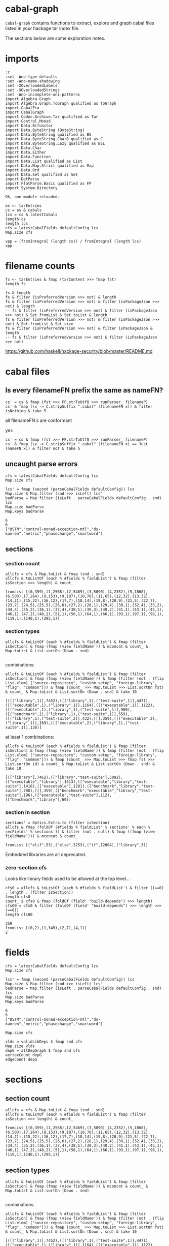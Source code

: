* cabal-graph

[[https://hackage.haskell.org/package/cabal-fix][https://img.shields.io/hackage/v/cabal-graph.svg]]
[[https://github.com/tonyday567/cabal-fix/actions?query=workflow%3Ahaskell-ci][https://github.com/tonyday567/cabal-graph/workflows/haskell-ci/badge.svg]]

~cabal-graph~ contains functions to extract, explore and graph cabal files listed in your hackage tar index file.

The sections below are some exploration notes.

* imports
#+begin_src haskell-ng :results output :exports both
:r
:set -Wno-type-defaults
:set -Wno-name-shadowing
:set -XOverloadedLabels
:set -XOverloadedStrings
:set -Wno-incomplete-uni-patterns
import Algebra.Graph
import Algebra.Graph.ToGraph qualified as ToGraph
import CabalFix
import CabalGraph
import Codec.Archive.Tar qualified as Tar
import Control.Monad
import Data.Bifunctor
import Data.ByteString (ByteString)
import Data.ByteString qualified as BS
import Data.ByteString.Char8 qualified as C
import Data.ByteString.Lazy qualified as BSL
import Data.Char
import Data.Either
import Data.Function
import Data.List qualified as List
import Data.Map.Strict qualified as Map
import Data.Ord
import Data.Set qualified as Set
import DotParse
import FlatParse.Basic qualified as FP
import System.Directory
#+end_src

#+RESULTS:
: Ok, one module reloaded.

#+begin_src haskell-ng :results output
es <- tarEntries
cs = es & cabals
lcs = cs & latestCabals
length cs
length lcs
cfs = latestCabalFields defaultConfig lcs
Map.size cfs
#+end_src

#+RESULTS:
: 145265
: 18315
: 18309


#+begin_src haskell-ng :results output
vpp = (fromIntegral (length cs)) / fromIntegral (length lcs)
vpp
#+end_src

#+RESULTS:
: 7.931476931476931

* filename counts

#+begin_src haskell-ng :results output
fs <- tarEntries & fmap (tarContent >>> fmap fst)
length fs
#+end_src

#+begin_src haskell-ng :results output
fs & length
fs & filter (isPreferredVersion >>> not) & length
fs & filter (isPreferredVersion >>> not) & filter (isPackageJson >>> not) & length
-- fs & filter (isPreferredVersion >>> not) & filter (isPackageJson >>> not) & Set.fromList & Set.toList & length
fs & filter (isPreferredVersion >>> not) & filter (isPackageJson >>> not) & Set.fromList & Set.size
fs & filter (isPreferredVersion >>> not) & filter isPackageJson & length
-- fs & filter (isPreferredVersion >>> not) & filter (isPackageJson >>> not)
#+end_src

#+RESULTS:
: 339002
: 335399
: 190134
: 145265
: 145265

https://github.com/haskell/hackage-security/blob/master/README.md

* cabal files

** Is every filenameFN prefix the same as nameFN?


#+begin_src haskell-ng :results output
cs' = cs & fmap (fst >>> FP.strToUtf8 >>> runParser_ filenameP)
cs' & fmap (\x -> C.stripSuffix ".cabal" (filenameFN x)) & filter isNothing & take 5
#+end_src

#+RESULTS:
: []

all filenameFN s are conformant

yes

#+begin_src haskell-ng :results output
cs' = cs & fmap (fst >>> FP.strToUtf8 >>> runParser_ filenameP)
cs' & fmap (\x -> C.stripSuffix ".cabal" (filenameFN x) == Just (nameFN x)) & filter not & take 5
#+end_src

#+RESULTS:
: []

** uncaught parse errors

#+begin_src haskell-ng :results output
cfs = latestCabalFields defaultConfig lcs
Map.size cfs
#+end_src

#+begin_src haskell-ng :results output :exports both
lcs' = fmap (second (parseCabalFields defaultConfig)) lcs
Map.size $ Map.filter (snd >>> isLeft) lcs'
badParse = Map.filter (isLeft . parseCabalFields defaultConfig . snd) lcs
Map.size badParse
Map.keys badParse
#+end_src

#+RESULTS:
: 6
: 6
: ["DSTM","control-monad-exception-mtl","ds-kanren","metric","phasechange","smartword"]

** sections

*** section count

#+begin_src haskell-ng :results output :exports both
allcfs = cfs & Map.toList & fmap (snd . snd)
allcfs & toListOf (each % #fields % fieldList') & fmap (filter isSection >>> length) & count_
#+end_src

#+RESULTS:
: fromList [(0,359),(1,2568),(2,5469),(3,5090),(4,2352),(5,1068),(6,503),(7,264),(8,153),(9,107),(10,70),(11,65),(12,32),(13,32),(14,21),(15,22),(16,12),(17,7),(18,14),(19,8),(20,9),(21,5),(22,7),(23,7),(24,5),(25,5),(26,6),(27,2),(28,1),(29,4),(30,1),(32,4),(33,2),(34,4),(35,2),(36,1),(37,4),(38,1),(39,3),(40,2),(41,1),(43,1),(45,1),(46,1),(47,2),(48,2),(51,1),(56,1),(64,1),(66,1),(93,1),(97,1),(98,1),(119,1),(140,1),(295,1)]

*** section types

#+begin_src haskell-ng
allcfs & toListOf (each % #fields % fieldList') & fmap (filter isSection) & fmap (fmap (view fieldName')) & mconcat & count_ & Map.toList & List.sortOn (Down . snd)

#+end_src

#+RESULTS:
: [("library",16830),("source-repository",14471),("test-suite",9383),("executable",7547),("flag",4469),("common",3234),("benchmark",1337),("custom-setup",346),("foreign-library",6)]

combinations:

#+begin_src haskell-ng :results output :exports both
allcfs & toListOf (each % #fields % fieldList') & fmap (filter isSection) & fmap (fmap (view fieldName')) & fmap (filter (not . (flip List.elem) ["source-repository", "custom-setup", "foreign-library", "flag", "common"])) & fmap (count_ >>> Map.toList >>> List.sortOn fst) & count_ & Map.toList & List.sortOn (Down . snd) & take 10
#+end_src

#+RESULTS:
: [([("library",1)],7452),([("library",1),("test-suite",1)],4471),([("executable",1),("library",1)],1164),([("executable",1)],1122),([("executable",1),("library",1),("test-suite",1)],980),([("benchmark",1),("library",1),("test-suite",1)],559),([("library",1),("test-suite",2)],432),([],359),([("executable",2),("library",1)],169),([("executable",2),("library",1),("test-suite",1)],138)]

at least 1 combinations:

#+begin_src haskell-ng :results output :exports both
allcfs & toListOf (each % #fields % fieldList') & fmap (filter isSection) & fmap (fmap (view fieldName')) & fmap (filter (not . (flip List.elem) ["source-repository", "custom-setup", "foreign-library", "flag", "common"])) & fmap (count_ >>> Map.toList >>> fmap fst >>> List.sortOn id) & count_ & Map.toList & List.sortOn (Down . snd) & take 10
#+end_src

#+RESULTS:
: [(["library"],7462),(["library","test-suite"],5092),(["executable","library"],1513),(["executable","library","test-suite"],1416),(["executable"],1281),(["benchmark","library","test-suite"],788),([],359),(["benchmark","executable","library","test-suite"],196),(["executable","test-suite"],112),(["benchmark","library"],60)]

*** section in section

#+begin_src haskell-ng :results output :exports both
sections' = Optics.Extra.to (filter isSection)
allcfs & fmap (foldOf (#fields % fieldList' % sections' % each % secFields' % sections')) & filter (not . null) & fmap ((fmap (view fieldName'))) & mconcat & count_
#+end_src

#+RESULTS:
: fromList [("elif",53),("else",3253),("if",12004),("library",3)]

Embedded libraries are all deprecated.

*** zero-section cfs

Looks like library fields used to be allowed at the top level...

#+begin_src haskell-ng :results output :exports both
cfs0 = allcfs & toListOf (each % #fields % fieldList') & filter ((==0) . length . (filter isSection))
length cfs0
count_ $ cfs0 & fmap (foldOf (field' "build-depends") >>> length)
cfs00 = cfs0 & filter (foldOf (field' "build-depends") >>> length >>> (==0))
length cfs00
#+end_src

#+RESULTS:
: 359
: fromList [(0,2),(1,349),(2,7),(4,1)]
: 2

* fields

#+begin_src haskell-ng :results output
cfs = latestCabalFields defaultConfig lcs
Map.size cfs
#+end_src

#+RESULTS:
: 18309

#+begin_src haskell-ng :results output :exports both
lcs' = fmap (second (parseCabalFields defaultConfig)) lcs
Map.size $ Map.filter (snd >>> isLeft) lcs'
badParse = Map.filter (isLeft . parseCabalFields defaultConfig . snd) lcs
Map.size badParse
Map.keys badParse
#+end_src

#+RESULTS:
: 6
: 6
: ["DSTM","control-monad-exception-mtl","ds-kanren","metric","phasechange","smartword"]

#+begin_src haskell-ng :results output
Map.size cfs
#+end_src

#+RESULTS:
: 18309

#+begin_src haskell-ng :results output
vlds = validLibDeps $ fmap snd cfs
Map.size vlds
depG = allDepGraph $ fmap snd cfs
vertexCount depG
edgeCount depG
#+end_src

#+RESULTS:
: 16191
: 16269
: 112573

* sections
** section count

#+begin_src haskell-ng :results output :exports both
allcfs = cfs & Map.toList & fmap (snd . snd)
allcfs & toListOf (each % #fields % fieldList') & fmap (filter isSection >>> length) & count_
#+end_src

#+RESULTS:
: fromList [(0,359),(1,2568),(2,5469),(3,5090),(4,2352),(5,1068),(6,503),(7,264),(8,153),(9,107),(10,70),(11,65),(12,32),(13,32),(14,21),(15,22),(16,12),(17,7),(18,14),(19,8),(20,9),(21,5),(22,7),(23,7),(24,5),(25,5),(26,6),(27,2),(28,1),(29,4),(30,1),(32,4),(33,2),(34,4),(35,2),(36,1),(37,4),(38,1),(39,3),(40,2),(41,1),(43,1),(45,1),(46,1),(47,2),(48,2),(51,1),(56,1),(64,1),(66,1),(93,1),(97,1),(98,1),(119,1),(140,1),(295,1)]

** section types

#+begin_src haskell-ng
allcfs & toListOf (each % #fields % fieldList') & fmap (filter isSection) & fmap (fmap (view fieldName')) & mconcat & count_ & Map.toList & List.sortOn (Down . snd)

#+end_src

#+RESULTS:
: [("library",16830),("source-repository",14471),("test-suite",9383),("executable",7547),("flag",4469),("common",3234),("benchmark",1337),("custom-setup",346),("foreign-library",6)]

combinations:

#+begin_src haskell-ng :results output :exports both
allcfs & toListOf (each % #fields % fieldList') & fmap (filter isSection) & fmap (fmap (view fieldName')) & fmap (filter (not . (flip List.elem) ["source-repository", "custom-setup", "foreign-library", "flag", "common"])) & fmap (count_ >>> Map.toList >>> List.sortOn fst) & count_ & Map.toList & List.sortOn (Down . snd) & take 10
#+end_src

#+RESULTS:
: [([("library",1)],7452),([("library",1),("test-suite",1)],4471),([("executable",1),("library",1)],1164),([("executable",1)],1122),([("executable",1),("library",1),("test-suite",1)],980),([("benchmark",1),("library",1),("test-suite",1)],559),([("library",1),("test-suite",2)],432),([],359),([("executable",2),("library",1)],169),([("executable",2),("library",1),("test-suite",1)],138)]

at least 1 combinations:

#+begin_src haskell-ng :results output :exports both
allcfs & toListOf (each % #fields % fieldList') & fmap (filter isSection) & fmap (fmap (view fieldName')) & fmap (filter (not . (flip List.elem) ["source-repository", "custom-setup", "foreign-library", "flag", "common"])) & fmap (count_ >>> Map.toList >>> fmap fst >>> List.sortOn id) & count_ & Map.toList & List.sortOn (Down . snd) & take 10
#+end_src

#+RESULTS:
: [(["library"],7462),(["library","test-suite"],5092),(["executable","library"],1513),(["executable","library","test-suite"],1416),(["executable"],1281),(["benchmark","library","test-suite"],788),([],359),(["benchmark","executable","library","test-suite"],196),(["executable","test-suite"],112),(["benchmark","library"],60)]

** section in section

#+begin_src haskell-ng :results output :exports both
sections' = Optics.Extra.to (filter isSection)
allcfs & fmap (foldOf (#fields % fieldList' % sections' % each % secFields' % sections')) & filter (not . null) & fmap ((fmap (view fieldName'))) & mconcat & count_
#+end_src

#+RESULTS:
: fromList [("elif",53),("else",3253),("if",12004),("library",3)]

Embedded libraries are all deprecated.

** zero-section

Looks like library fields used to be allowed at the top level...

#+begin_src haskell-ng :results output :exports both
cfs0 = allcfs & toListOf (each % #fields % fieldList') & filter ((==0) . length . (filter isSection))
length cfs0
count_ $ cfs0 & fmap (foldOf (field' "build-depends") >>> length)
cfs00 = cfs0 & filter (foldOf (field' "build-depends") >>> length >>> (==0))
length cfs00
#+end_src

#+RESULTS:
: 359
: fromList [(0,2),(1,349),(2,7),(4,1)]
: 2

* dependencies
** Dependency counts

package dependency count:

#+begin_src haskell-ng :results output :exports both
cfs & fmap (snd >>> libDeps >>> fmap dep >>> List.nub >>> length) & Map.toList & List.sortOn (Down . snd) & take 20
#+end_src

#+RESULTS:
: [("acme-everything",7533),("yesod-platform",132),("planet-mitchell",109),("haskell-language-server",81),("cachix",77),("btc-lsp",71),("pandoc",71),("freckle-app",70),("too-many-cells",70),("ghcide",65),("sprinkles",65),("pantry-tmp",64),("NGLess",60),("project-m36",59),("stack",59),("espial",58),("hermes",58),("taffybar",57),("futhark",56),("purescript",56)]

dependency count:

#+begin_src haskell-ng :results output :exports both
cfs & fmap (snd >>> libDeps >>> fmap dep >>> List.nub) & Map.toList & fmap snd & mconcat & count_ & Map.toList & List.sortOn (snd >>> Down) & take 40
#+end_src

#+RESULTS:
: [("base",15283),("bytestring",5653),("text",5282),("containers",4992),("mtl",3602),("transformers",3181),("aeson",2163),("time",2064),("vector",1888),("directory",1658),("filepath",1588),("template-haskell",1554),("unordered-containers",1441),("deepseq",1307),("lens",1233),("hashable",973),("binary",960),("array",923),("exceptions",910),("process",880),("stm",869),("random",848),("http-types",840),("attoparsec",811),("network",782),("parsec",766),("data-default",662),("QuickCheck",621),("http-client",535),("conduit",520),("primitive",505),("async",492),("split",477),("ghc-prim",463),("scientific",443),("monad-control",427),("semigroups",420),("wai",415),("resourcet",410),("unix",407)]

** algebraic-graphs


Creating a graph of all dependencies:

#+begin_src haskell-ng :results output
vlds = validLibDeps $ fmap snd cfs
Map.size vlds
depG = allDepGraph $ fmap snd cfs
vertexCount depG
edgeCount depG
#+end_src

#+RESULTS:
: 16191
: 16269
: 112573

=text= package dependency example

#+begin_src haskell-ng
supers = upstreams "text" depG <> Set.singleton "text"
superG = induce (`elem` (Data.Foldable.toList supers)) depG
#+end_src

#+RESULTS:

#+begin_src haskell-ng :results output :exports both
supers
#+end_src

#+RESULTS:
: fromList ["array","binary","bytestring","deepseq","ghc-prim","template-haskell","text"]


#+begin_src haskell-ng :file other/textdeps.svg :results output graphics file :exports results
 baseGraph = defaultGraph & attL GraphType (ID "size") .~ Just (IDQuoted "5!") & attL NodeType (ID "shape") .~ Just (ID "box") & attL NodeType (ID "height") .~ Just (ID 2) & gattL (ID "rankdir") .~ Just (IDQuoted "TB")
 g = toDotGraphWith Directed baseGraph superG
 processDotWith Directed ["-Tsvg", "-oother/textdeps.svg"] (dotPrint defaultDotConfig g)
 BS.writeFile "other/textdeps.dot" (dotPrint defaultDotConfig g)
 #+end_src

#+RESULTS:
[[file:other/textdeps.svg]]

** version ranges

#+begin_src haskell-ng :results output
mVersions = Map.fromListWith (<>) $ ((\x -> (nameFN x, (:[]) $ ((simpleParsecBS :: ByteString -> Maybe Version) $ versionFN x))) . fst) <$> cs

Map.size mVersions

#+end_src

#+RESULTS:
: 18315

#+begin_src haskell-ng :results output :exports both
(Just x1) = Map.lookup "chart-svg" mVersions
x1
minimum x1
maximum x1
#+end_src

#+RESULTS:
: [Just (mkVersion [0,8,0,3]),Just (mkVersion [0,8,0,2]),Just (mkVersion [0,8,0,1]),Just (mkVersion [0,8,0,0]),Just (mkVersion [0,7,0,0]),Just (mkVersion [0,6,1,0]),Just (mkVersion [0,6,0,0]),Just (mkVersion [0,5,2,0]),Just (mkVersion [0,5,1,1]),Just (mkVersion [0,5,1,0]),Just (mkVersion [0,5,0,0]),Just (mkVersion [0,4,1,1]),Just (mkVersion [0,4,1,0]),Just (mkVersion [0,4,0]),Just (mkVersion [0,3,3]),Just (mkVersion [0,3,2]),Just (mkVersion [0,3,1]),Just (mkVersion [0,3,0]),Just (mkVersion [0,2,3]),Just (mkVersion [0,2,2]),Just (mkVersion [0,2,1]),Just (mkVersion [0,2,0]),Just (mkVersion [0,1,3]),Just (mkVersion [0,1,2]),Just (mkVersion [0,1,1]),Just (mkVersion [0,1,0]),Just (mkVersion [0,0,3]),Just (mkVersion [0,0,2]),Just (mkVersion [0,0,1])]
: Just (mkVersion [0,0,1])
: Just (mkVersion [0,8,0,3])

*** all versions are unique?

#+begin_src haskell-ng :results output :exports both
take 10 $ Map.toList $ Map.filter (\a -> length a /= length (List.nub a)) mVersions
#+end_src

#+RESULTS:
: []

*** Version counts

#+begin_src haskell-ng :results output :exports both
take 10 $ List.sortOn (Down . snd) $ Map.toList $ Map.map length mVersions
#+end_src

#+RESULTS:
: [("haskoin-store",319),("git-annex",299),("hlint",223),("yesod-core",218),("warp",213),("pandoc",211),("purescript",205),("hakyll",198),("persistent",194),("egison",190)]

* references

https://cabal.readthedocs.io/en/stable/
